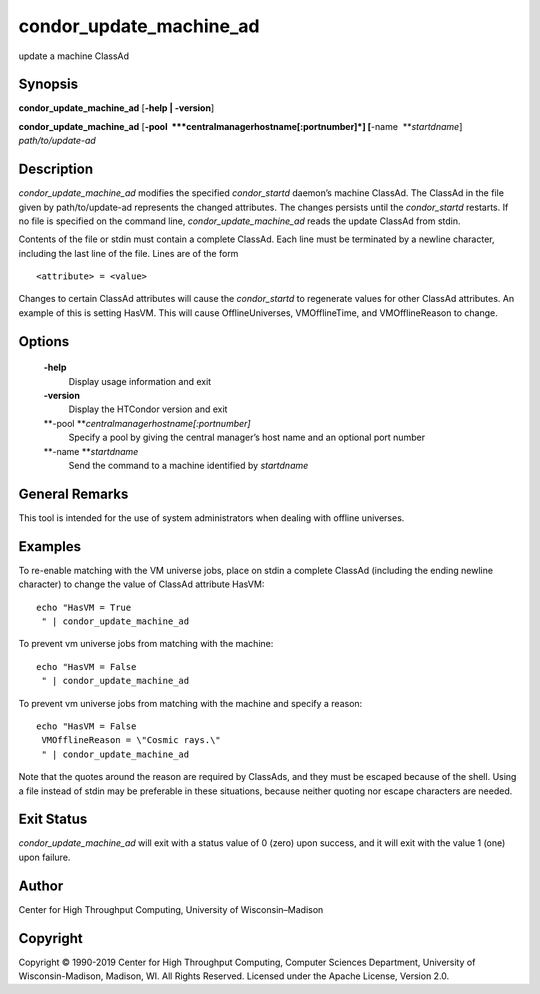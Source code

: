       

condor\_update\_machine\_ad
===========================

update a machine ClassAd

Synopsis
^^^^^^^^

**condor\_update\_machine\_ad** [**-help \| -version**\ ]

**condor\_update\_machine\_ad**
[**-pool  **\ *centralmanagerhostname[:portnumber]*]
[**-name  **\ *startdname*] *path/to/update-ad*

Description
^^^^^^^^^^^

*condor\_update\_machine\_ad* modifies the specified *condor\_startd*
daemon’s machine ClassAd. The ClassAd in the file given by
path/to/update-ad represents the changed attributes. The changes
persists until the *condor\_startd* restarts. If no file is specified on
the command line, *condor\_update\_machine\_ad* reads the update ClassAd
from stdin.

Contents of the file or stdin must contain a complete ClassAd. Each line
must be terminated by a newline character, including the last line of
the file. Lines are of the form

::

    <attribute> = <value>

Changes to certain ClassAd attributes will cause the *condor\_startd* to
regenerate values for other ClassAd attributes. An example of this is
setting HasVM. This will cause OfflineUniverses, VMOfflineTime, and
VMOfflineReason to change.

Options
^^^^^^^

 **-help**
    Display usage information and exit
 **-version**
    Display the HTCondor version and exit
 **-pool **\ *centralmanagerhostname[:portnumber]*
    Specify a pool by giving the central manager’s host name and an
    optional port number
 **-name **\ *startdname*
    Send the command to a machine identified by *startdname*

General Remarks
^^^^^^^^^^^^^^^

This tool is intended for the use of system administrators when dealing
with offline universes.

Examples
^^^^^^^^

To re-enable matching with the VM universe jobs, place on stdin a
complete ClassAd (including the ending newline character) to change the
value of ClassAd attribute HasVM:

::

    echo "HasVM = True
     " | condor_update_machine_ad

To prevent vm universe jobs from matching with the machine:

::

    echo "HasVM = False
     " | condor_update_machine_ad

To prevent vm universe jobs from matching with the machine and specify a
reason:

::

    echo "HasVM = False
     VMOfflineReason = \"Cosmic rays.\"
     " | condor_update_machine_ad

Note that the quotes around the reason are required by ClassAds, and
they must be escaped because of the shell. Using a file instead of stdin
may be preferable in these situations, because neither quoting nor
escape characters are needed.

Exit Status
^^^^^^^^^^^

*condor\_update\_machine\_ad* will exit with a status value of 0 (zero)
upon success, and it will exit with the value 1 (one) upon failure.

Author
^^^^^^

Center for High Throughput Computing, University of Wisconsin–Madison

Copyright
^^^^^^^^^

Copyright © 1990-2019 Center for High Throughput Computing, Computer
Sciences Department, University of Wisconsin-Madison, Madison, WI. All
Rights Reserved. Licensed under the Apache License, Version 2.0.

      
